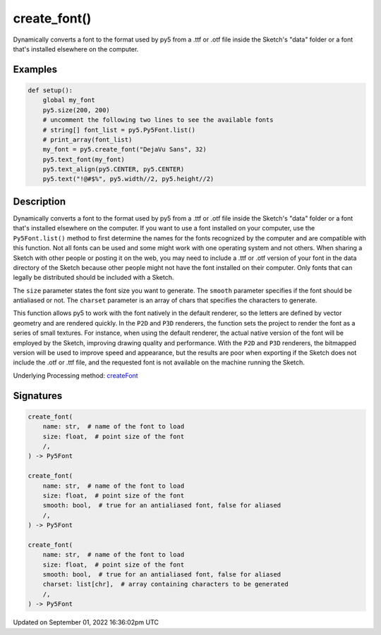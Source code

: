 create_font()
=============

Dynamically converts a font to the format used by py5 from a .ttf or .otf file inside the Sketch's "data" folder or a font that's installed elsewhere on the computer.

Examples
--------

.. raw:: html

    <div class="example-table">

.. raw:: html

    <div class="example-row"><div class="example-cell-image">

.. raw:: html

    </div><div class="example-cell-code">

.. code:: python

    def setup():
        global my_font
        py5.size(200, 200)
        # uncomment the following two lines to see the available fonts
        # string[] font_list = py5.Py5Font.list()
        # print_array(font_list)
        my_font = py5.create_font("DejaVu Sans", 32)
        py5.text_font(my_font)
        py5.text_align(py5.CENTER, py5.CENTER)
        py5.text("!@#$%", py5.width//2, py5.height//2)

.. raw:: html

    </div></div>

.. raw:: html

    </div>

Description
-----------

Dynamically converts a font to the format used by py5 from a .ttf or .otf file inside the Sketch's "data" folder or a font that's installed elsewhere on the computer. If you want to use a font installed on your computer, use the ``Py5Font.list()`` method to first determine the names for the fonts recognized by the computer and are compatible with this function. Not all fonts can be used and some might work with one operating system and not others. When sharing a Sketch with other people or posting it on the web, you may need to include a .ttf or .otf version of your font in the data directory of the Sketch because other people might not have the font installed on their computer. Only fonts that can legally be distributed should be included with a Sketch.

The ``size`` parameter states the font size you want to generate. The ``smooth`` parameter specifies if the font should be antialiased or not. The ``charset`` parameter is an array of chars that specifies the characters to generate.

This function allows py5 to work with the font natively in the default renderer, so the letters are defined by vector geometry and are rendered quickly. In the ``P2D`` and ``P3D`` renderers, the function sets the project to render the font as a series of small textures. For instance, when using the default renderer, the actual native version of the font will be employed by the Sketch, improving drawing quality and performance. With the ``P2D`` and ``P3D`` renderers, the bitmapped version will be used to improve speed and appearance, but the results are poor when exporting if the Sketch does not include the .otf or .ttf file, and the requested font is not available on the machine running the Sketch.

Underlying Processing method: `createFont <https://processing.org/reference/createFont_.html>`_

Signatures
----------

.. code:: python

    create_font(
        name: str,  # name of the font to load
        size: float,  # point size of the font
        /,
    ) -> Py5Font

    create_font(
        name: str,  # name of the font to load
        size: float,  # point size of the font
        smooth: bool,  # true for an antialiased font, false for aliased
        /,
    ) -> Py5Font

    create_font(
        name: str,  # name of the font to load
        size: float,  # point size of the font
        smooth: bool,  # true for an antialiased font, false for aliased
        charset: list[chr],  # array containing characters to be generated
        /,
    ) -> Py5Font

Updated on September 01, 2022 16:36:02pm UTC

